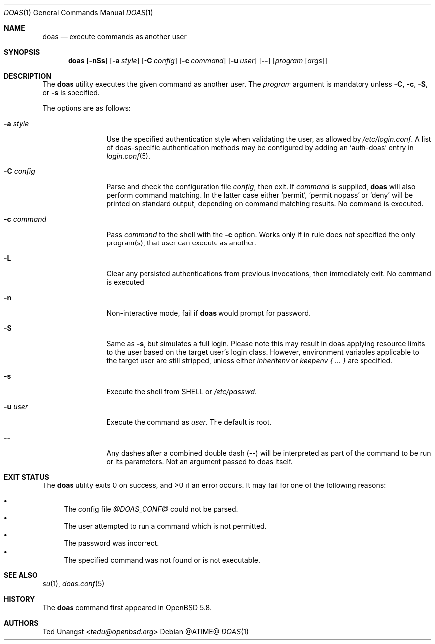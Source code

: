 .\" $OpenBSD: doas.1,v 1.16 2016/06/11 04:38:21 tedu Exp $
.\"
.\"Copyright (c) 2015 Ted Unangst <tedu@openbsd.org>
.\"
.\"Permission to use, copy, modify, and distribute this software for any
.\"purpose with or without fee is hereby granted, provided that the above
.\"copyright notice and this permission notice appear in all copies.
.\"
.\"THE SOFTWARE IS PROVIDED "AS IS" AND THE AUTHOR DISCLAIMS ALL WARRANTIES
.\"WITH REGARD TO THIS SOFTWARE INCLUDING ALL IMPLIED WARRANTIES OF
.\"MERCHANTABILITY AND FITNESS. IN NO EVENT SHALL THE AUTHOR BE LIABLE FOR
.\"ANY SPECIAL, DIRECT, INDIRECT, OR CONSEQUENTIAL DAMAGES OR ANY DAMAGES
.\"WHATSOEVER RESULTING FROM LOSS OF USE, DATA OR PROFITS, WHETHER IN AN
.\"ACTION OF CONTRACT, NEGLIGENCE OR OTHER TORTIOUS ACTION, ARISING OUT OF
.\"OR IN CONNECTION WITH THE USE OR PERFORMANCE OF THIS SOFTWARE.
.Dd @ATIME@
.Dt DOAS 1
.Os
.Sh NAME
.Nm doas
.Nd execute commands as another user
.Sh SYNOPSIS
.Nm doas
.Op Fl nSs
.Op Fl a Ar style
.Op Fl C Ar config
.Op Fl c Ar command
.Op Fl u Ar user
.Op Fl -
.Op Ar program Op Ar args
.Sh DESCRIPTION
The
.Nm
utility executes the given command as another user.
The
.Ar program
argument is mandatory unless
.Fl C ,
.Fl c ,
.Fl S ,
or
.Fl s
is specified.
.Pp
The options are as follows:
.Bl -tag -width tenletters
.It Fl a Ar style
Use the specified authentication style when validating the user,
as allowed by
.Pa /etc/login.conf .
A list of doas-specific authentication methods may be configured by adding an
.Sq auth-doas
entry in
.Xr login.conf 5 .
.It Fl C Ar config
Parse and check the configuration file
.Ar config ,
then exit.
If
.Ar command
is supplied,
.Nm
will also perform command matching.
In the latter case
either
.Sq permit ,
.Sq permit nopass
or
.Sq deny
will be printed on standard output, depending on command
matching results.
No command is executed.
.It Fl c Ar command
Pass
.Ar command
to the shell with the
.Fl c
option.  Works only if in rule does not specified the only program(s), that user can execute as another.
.It Fl L
Clear any persisted authentications from previous invocations,
then immediately exit.
No command is executed.
.It Fl n
Non-interactive mode, fail if
.Nm
would prompt for password.
.It Fl S
Same as
.Fl s ,
but simulates a full login.  Please note this may result in doas applying
resource limits to the user based on the target user's login class.
However, environment variables applicable to the target user are still
stripped, unless either
.Ar inheritenv
or
.Ar keepenv { ... }
are specified.
.It Fl s
Execute the shell from
.Ev SHELL
or
.Pa /etc/passwd .
.It Fl u Ar user
Execute the command as
.Ar user .
The default is root.
.It Fl -
Any dashes after a combined double dash (--) will be interpreted as part of the command to be run or its parameters. Not an argument passed to doas itself.
.El
.Sh EXIT STATUS
.Ex -std doas
It may fail for one of the following reasons:
.Pp
.Bl -bullet -compact
.It
The config file
.Pa @DOAS_CONF@
could not be parsed.
.It
The user attempted to run a command which is not permitted.
.It
The password was incorrect.
.It
The specified command was not found or is not executable.
.El
.Sh SEE ALSO
.Xr su 1 ,
.Xr doas.conf 5
.Sh HISTORY
The
.Nm
command first appeared in
.Ox 5.8 .
.Sh AUTHORS
.An Ted Unangst Aq Mt tedu@openbsd.org
